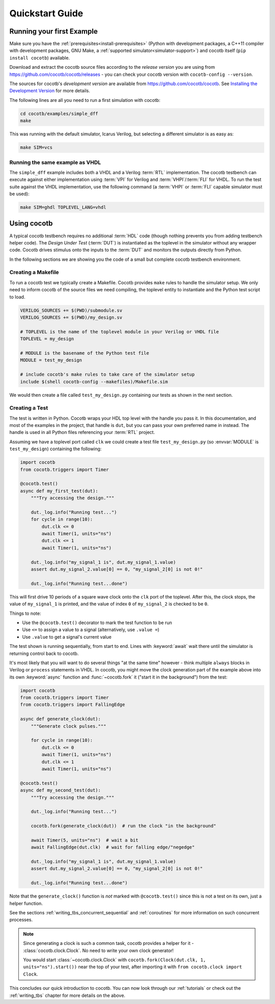 .. _quickstart:

****************
Quickstart Guide
****************


Running your first Example
==========================

Make sure you have the :ref:`prerequisites<install-prerequisites>`
(Python with development packages, a C++11 compiler with development packages, GNU Make,
a :ref:`supported simulator<simulator-support>`) and cocotb itself (``pip install cocotb``) available.

Download and extract the cocotb source files according to the *release version* you are using from
https://github.com/cocotb/cocotb/releases - you can check your cocotb version with ``cocotb-config --version``.

The sources for cocotb's *development version* are available from https://github.com/cocotb/cocotb.
See `Installing the Development Version <https://docs.cocotb.org/en/latest/install_devel.html>`_ for more details.

The following lines are all you need to run a first simulation with cocotb:

.. code-block:: bash

    cd cocotb/examples/simple_dff
    make

This was running with the default simulator, Icarus Verilog,
but selecting a different simulator is as easy as:

.. code-block:: bash

    make SIM=vcs


Running the same example as VHDL
--------------------------------

The ``simple_dff`` example includes both a VHDL and a Verilog :term:`RTL` implementation.
The cocotb testbench can execute against either implementation using :term:`VPI` for
Verilog and :term:`VHPI`/:term:`FLI` for VHDL.  To run the test suite against the VHDL
implementation, use the following command (a :term:`VHPI` or :term:`FLI` capable simulator must
be used):

.. code-block:: bash

    make SIM=ghdl TOPLEVEL_LANG=vhdl


Using cocotb
============

A typical cocotb testbench requires no additional :term:`HDL` code
(though nothing prevents you from adding testbench helper code).
The *Design Under Test* (:term:`DUT`) is instantiated as the toplevel in the simulator
without any wrapper code.
Cocotb drives stimulus onto the inputs to the :term:`DUT` and monitors the outputs
directly from Python.

In the following sections we are showing you the code of a
small but complete cocotb testbench environment.


.. _quickstart_creating_a_makefile:

Creating a Makefile
-------------------

To run a cocotb test we typically create a Makefile.
Cocotb provides ``make`` rules to handle the simulator setup.
We only need to inform cocotb of the source files we need compiling,
the toplevel entity to instantiate and the Python test script to load.

.. code-block:: makefile

    VERILOG_SOURCES += $(PWD)/submodule.sv
    VERILOG_SOURCES += $(PWD)/my_design.sv

    # TOPLEVEL is the name of the toplevel module in your Verilog or VHDL file
    TOPLEVEL = my_design

    # MODULE is the basename of the Python test file
    MODULE = test_my_design

    # include cocotb's make rules to take care of the simulator setup
    include $(shell cocotb-config --makefiles)/Makefile.sim

We would then create a file called ``test_my_design.py`` containing our tests
as shown in the next section.


.. _quickstart_creating_a_test:

Creating a Test
---------------

The test is written in Python. Cocotb wraps your HDL top level with the handle you
pass it. In this documentation, and most of the examples in the project, that
handle is ``dut``, but you can pass your own preferred name in instead. The
handle is used in all Python files referencing your :term:`RTL` project.

Assuming we have a toplevel port called ``clk`` we could create a test file
``test_my_design.py`` (so :envvar:`MODULE` is ``test_my_design``)
containing the following:

.. code-block:: python3

    import cocotb
    from cocotb.triggers import Timer

    @cocotb.test()
    async def my_first_test(dut):
        """Try accessing the design."""

        dut._log.info("Running test...")
        for cycle in range(10):
            dut.clk <= 0
            await Timer(1, units="ns")
            dut.clk <= 1
            await Timer(1, units="ns")

        dut._log.info("my_signal_1 is", dut.my_signal_1.value)
        assert dut.my_signal_2.value[0] == 0, "my_signal_2[0] is not 0!"

        dut._log.info("Running test...done")


This will first drive 10 periods of a square wave clock onto the ``clk`` port of the toplevel.
After this, the clock stops,
the value of ``my_signal_1`` is printed,
and the value of index ``0`` of ``my_signal_2`` is checked to be ``0``.

Things to note:

* Use the ``@cocotb.test()`` decorator to mark the test function to be run
* Use ``<=`` to assign a value to a signal (alternatively, use ``.value =``)
* Use ``.value`` to get a signal's current value

The test shown is running sequentially, from start to end.
Lines with :keyword:`await` wait there until the simulator is returning control back to cocotb.

It's most likely that you will want to do several things "at the same time" however -
think multiple ``always`` blocks in Verilog or ``process`` statements in VHDL.
In cocotb, you might move the clock generation part of the example above into its own
:keyword:`async` function and :func:`~cocotb.fork` it ("start it in the background")
from the test:

.. code-block:: python3

    import cocotb
    from cocotb.triggers import Timer
    from cocotb.triggers import FallingEdge

    async def generate_clock(dut):
        """Generate clock pulses."""

        for cycle in range(10):
            dut.clk <= 0
            await Timer(1, units="ns")
            dut.clk <= 1
            await Timer(1, units="ns")

    @cocotb.test()
    async def my_second_test(dut):
        """Try accessing the design."""

        dut._log.info("Running test...")

        cocotb.fork(generate_clock(dut))  # run the clock "in the background"

        await Timer(5, units="ns")  # wait a bit
        await FallingEdge(dut.clk)  # wait for falling edge/"negedge"

        dut._log.info("my_signal_1 is", dut.my_signal_1.value)
        assert dut.my_signal_2.value[0] == 0, "my_signal_2[0] is not 0!"

        dut._log.info("Running test...done")


Note that the ``generate_clock()`` function is *not* marked with ``@cocotb.test()``
since this is not a test on its own, just a helper function.

See the sections :ref:`writing_tbs_concurrent_sequential` and :ref:`coroutines`
for more information on such concurrent processes.

.. note::
   Since generating a clock is such a common task, cocotb provides a helper for it -
   :class:`cocotb.clock.Clock`.
   No need to write your own clock generator!

   You would start :class:`~cocotb.clock.Clock` with
   ``cocotb.fork(Clock(dut.clk, 1, units="ns").start())`` near the top of your test,
   after importing it with ``from cocotb.clock import Clock``.


This concludes our quick introduction to cocotb.
You can now look through our :ref:`tutorials` or check out the
:ref:`writing_tbs` chapter for more details on the above.
